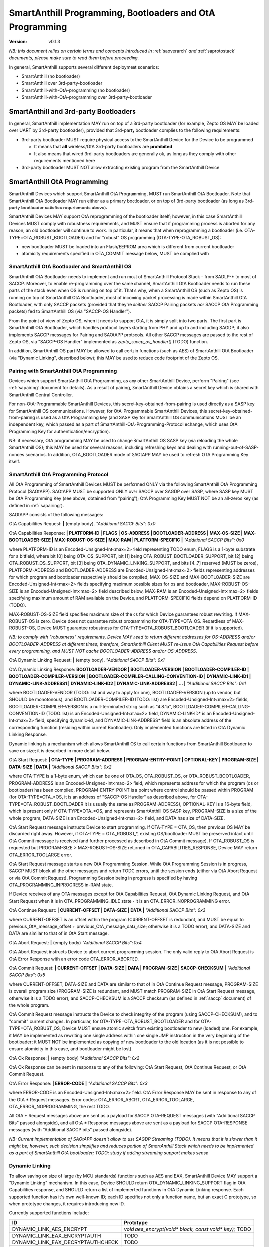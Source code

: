 ..  Copyright (c) 2015, OLogN Technologies AG. All rights reserved.
    Redistribution and use of this file in source (.rst) and compiled
    (.html, .pdf, etc.) forms, with or without modification, are permitted
    provided that the following conditions are met:
        * Redistributions in source form must retain the above copyright
          notice, this list of conditions and the following disclaimer.
        * Redistributions in compiled form must reproduce the above copyright
          notice, this list of conditions and the following disclaimer in the
          documentation and/or other materials provided with the distribution.
        * Neither the name of the OLogN Technologies AG nor the names of its
          contributors may be used to endorse or promote products derived from
          this software without specific prior written permission.
    THIS SOFTWARE IS PROVIDED BY THE COPYRIGHT HOLDERS AND CONTRIBUTORS "AS IS"
    AND ANY EXPRESS OR IMPLIED WARRANTIES, INCLUDING, BUT NOT LIMITED TO, THE
    IMPLIED WARRANTIES OF MERCHANTABILITY AND FITNESS FOR A PARTICULAR PURPOSE
    ARE DISCLAIMED. IN NO EVENT SHALL OLogN Technologies AG BE LIABLE FOR ANY
    DIRECT, INDIRECT, INCIDENTAL, SPECIAL, EXEMPLARY, OR CONSEQUENTIAL DAMAGES
    (INCLUDING, BUT NOT LIMITED TO, PROCUREMENT OF SUBSTITUTE GOODS OR
    SERVICES; LOSS OF USE, DATA, OR PROFITS; OR BUSINESS INTERRUPTION) HOWEVER
    CAUSED AND ON ANY THEORY OF LIABILITY, WHETHER IN CONTRACT, STRICT
    LIABILITY, OR TORT (INCLUDING NEGLIGENCE OR OTHERWISE) ARISING IN ANY WAY
    OUT OF THE USE OF THIS SOFTWARE, EVEN IF ADVISED OF THE POSSIBILITY OF SUCH
    DAMAGE

.. _sabootload:

SmartAnthill Programming, Bootloaders and OtA Programming
=========================================================

:Version:   v0.1.3

*NB: this document relies on certain terms and concepts introduced in* :ref:`saoverarch` *and* :ref:`saprotostack` *documents, please make sure to read them before proceeding.*

In general, SmartAnthill supports several different deployment scenarios:

* SmartAnthill (no bootloader)
* SmartAnthill over 3rd-party-bootloader
* SmartAnthill-with-OtA-programming (no bootloader)
* SmartAnthill-with-OtA-programming over 3rd-party-bootloader

SmartAnthill and 3rd-party Bootloaders
--------------------------------------

In general, SmartAnthill implementation MAY run on top of a 3rd-party bootloader (for example, Zepto OS MAY be loaded over UART by 3rd-party bootloader), provided that 3rd-party bootloader complies to the following requirements:

* 3rd-party bootloader MUST require physical access to the SmartAnthill Device for the Device to be programmed

  + It means that **all** wireless/OtA 3rd-party bootloaders are **prohibited**
  + It also means that wired 3rd-party bootloaders are generally ok, as long as they comply with other requirements mentioned here

* 3rd-party bootloader MUST NOT allow extracting existing program from the SmartAnthill Device

SmartAnthill OtA Programming
----------------------------

SmartAnthill Devices which support SmartAnthill OtA Programming, MUST run SmartAnthill OtA Bootloader. Note that SmartAnthill OtA Bootloader MAY run either as a primary bootloader, or on top of 3rd-party bootloader (as long as 3rd-party bootloader satisfies requriements above). 

SmartAnthill Devices MAY support OtA reprogramming of the bootloader itself; however, in this case SmartAnthill Devices MUST comply with robustness requirements, and MUST ensure that if programming process is aborted for any reason, an old bootloader will continue to work. In particular, it means that when reprogramming a bootloader (i.e. OTA-TYPE=OTA_ROBUST_BOOTLOADER) and for "robust" OS programming (OTA-TYPE-OTA_ROBUST_OS):

* new bootloader MUST be loaded into an Flash/EEPROM area which is different from current bootloader
* atomicity requirements specified in OTA_COMMIT message below, MUST be complied with

SmartAnthill OtA Bootloader and SmartAnthill OS
^^^^^^^^^^^^^^^^^^^^^^^^^^^^^^^^^^^^^^^^^^^^^^^

SmartAnthill OtA Bootloader needs to implement and run most of SmartAnthill Protocol Stack - from SADLP-* to most of SACCP. Moreover, to enable re-programming over the same channel, SmartAnthill OtA Bootloader needs to run these parts of the stack even when OS is running on top of it. That's why, when a SmartAnthill OS (such as Zepto OS) is running on top of SmartAnthill OtA Bootloader, most of incoming packet processing is made within SmartAnthill OtA Bootloader, with only SACCP packets (provided that they're *neither* SACCP Pairing packets *nor* SACCP OtA Programming packets) fed to SmartAnthill OS (via "SACCP-OS Handler").

From the point of view of Zepto OS, when it needs to support OtA, it is simply split into two parts. The first part is SmartAnthill OtA Bootloader, which handles protocol layers starting from PHY and up to and including SAGDP; it also implements SACCP messages for Pairing and SAOtAPP protocols. All other SACCP messages are passed to the rest of Zepto OS, via "SACCP-OS Handler" implemented as `zepto_saccp_os_handler()` (TODO) function.

In addition, SmartAnthill OS part MAY be allowed to call certain functions (such as AES) of SmartAnthill OtA Bootloader (via "Dynamic Linking", described below); this MAY be used to reduce code footprint of the Zepto OS.

Pairing with SmartAnthill OtA Programming
^^^^^^^^^^^^^^^^^^^^^^^^^^^^^^^^^^^^^^^^^

Devices which support SmartAnthill OtA Programming, as any other SmartAnthill Device, perform "Pairing" (see :ref:`sapairing` document for details). As a result of pairing, SmartAnthill Device obtains a secret key which is shared with SmartAnthill Central Controller. 

For non-OtA-Programmable SmartAnthill Devices, this secret-key-obtained-from-pairing is used directly as a SASP key for SmartAnthill OS communications. However, for OtA-Programmable SmartAnthill Devices, this secret-key-obtained-from-pairing is used as a OtA Programming key (and SASP key for SmartAnthill OS communications MUST be an independent key, which passed as a part of SmartAnthill-OtA-Programming-Protocol echange, which uses OtA Programming Key for authentication/encryption). 

NB: if necessary, OtA programming MAY be used to change SmartAnthill OS SASP key (via reloading the whole SmartAnthill OS); this MAY be used for several reasons, including refreshing keys and dealing with running-out-of-SASP-nonces scenarios. In addition, OTA_BOOTLOADER mode of SAOtAPP MAY be used to refresh OTA Programming Key itself.

SmartAnthill OtA Programming Protocol
^^^^^^^^^^^^^^^^^^^^^^^^^^^^^^^^^^^^^

All OtA Programming of SmartAnthill Devices MUST be performed ONLY via the following SmartAnthill OtA Programming Protocol (SAOtAPP). SAOtAPP MUST be supported ONLY over SACCP over SAGDP over SASP, where SASP key MUST be OtA Programming Key (see above, obtained from "pairing"); OtA Programming Key MUST NOT be an all-zeros key (as defined in :ref:`sapairing`).

SAOtAPP consists of the following messages:

OtA Capabilities Request: **\|** (empty body). *"Additional SACCP Bits": 0x0*

OtA Capabilities Response: **\| PLATFORM-ID \| FLAGS \| OS-ADDRESS \| BOOTLOADER-ADDRESS \| MAX-OS-SIZE \| MAX-BOOTLOADER-SIZE \| MAX-ROBUST-OS-SIZE \| MAX-RAM \| PLATFORM-SPECIFIC \|** *"Additional SACCP Bits": 0x0*

where PLATFORM-ID is an Encoded-Unsigned-Int<max=2> field representing TODO enum, FLAGS is a 1-byte substrate for a bitfield, where bit [0] being OTA_OS_SUPPORT, bit [1] being OTA_ROBUST_BOOTLOADER_SUPPORT, bit [2] being OTA_ROBUST_OS_SUPPORT, bit [3] being OTA_DYNAMIC_LINKING_SUPPORT, and bits [4..7] reserved (MUST be zeros), PLATFORM-ADDRESS and BOOTLOADER-ADDRESS are Encoded-Unsigned-Int<max=2> fields representing addresses for which program and bootloader respectively should be compiled, MAX-OS-SIZE and MAX-BOOTLOADER-SIZE are Encoded-Unsigned-Int<max=2> fields specifying maximum possible sizes for os and bootloader, MAX-ROBUST-OS-SIZE is an Encoded-Unsigned-Int<max=2> field described below, MAX-RAM is an Encoded-Unsigned-Int<max=2> fields specifying maximum amount of RAM available on the Device, and PLATFORM-SPECIFIC fields depend on PLATFORM-ID (TODO). 

MAX-ROBUST-OS-SIZE field specifies maximum size of the os for which Device guarantees robust rewriting. If MAX-ROBUST-OS is zero, Device does not guarantee robust programming for OTA-TYPE=OTA_OS. Regardless of MAX-ROBUST-OS, Device MUST guarantee robustness for OTA-TYPE=OTA_ROBUST_BOOTLOADER (if it is supported).

*NB: to comply with "robustness" requirements, Device MAY need to return different addresses for OS-ADDRESS and/or BOOTLOADER-ADDRESS at different times; therefore, SmartAnthill Client MUST re-issue OtA Capabilities Request before every programming, and MUST NOT cache BOOTLOADER-ADDRESS and/or OS-ADDRESS*.

OtA Dynamic Linking Request: **\|** (empty body). *"Additional SACCP Bits": 0x1*

OtA Dynamic Linking Response: **\ BOOTLOADER-VENDOR \| BOOTLOADER-VERSION \| BOOTLOADER-COMPILER-ID \| BOOTLOADER-COMPILER-VERSION \| BOOTLOADER-COMPILER-CALLING-CONVENTION-ID \| DYNAMIC-LINK-ID1 \| DYNAMIC-LINK-ADDRESS1 \| DYNAMIC-LINK-ID2 \| DYNAMIC-LINK-ADDRESS2 | ... \|** *"Additional SACCP Bits": 0x1*

where BOOTLOADER-VENDOR (TODO: list and way to apply for one), BOOTLOADER-VERSION (up to vendor, but SHOULD be monotonous), and BOOTLOADER-COMPILER-ID (TODO: list) are Encoded-Unsigned-Int<max=2> fields, BOOTLOADER-COMPILER-VERSION is a null-terminated string such as "4.8.1a", BOOTLOADER-COMPILER-CALLING-CONVENTION-ID (TODO:list) is an Encoded-Unsigned-Int<max=2> field, DYNAMIC-LINK-ID\* is an Encoded-Unsigned-Int<max=2> field, specifying dynamic-id, and DYNAMIC-LINK-ADDRESS\* field is an absolute address of the corresponding function (residing within current Bootloader). Only implemented functions are listed in OtA Dynamic Linking Response.

Dynamic linking is a mechanism which allows SmartAnthill OS to call certain functions from SmartAnthill Bootloader to save on size; it is described in more detail below.

OtA Start Request: **\| OTA-TYPE \| PROGRAM-ADDRESS \| PROGRAM-ENTRY-POINT \| OPTIONAL-KEY \| PROGRAM-SIZE \| DATA-SIZE \| DATA \|** *"Additional SACCP Bits": 0x2*

where OTA-TYPE is a 1-byte enum, which can be one of OTA_OS, OTA_ROBUST_OS, or OTA_ROBUST_BOOTLOADER, PROGRAM-ADDRESS is an Encoded-Unsigned-Int<max=2> field, which represents address for which the program (os or bootloader) has been compiled, PROGRAM-ENTRY-POINT is a point where control should be passed within PROGRAM (for OTA-TYPE=OTA_*OS, it is an address of "SACCP-OS Handler" as described above, for OTA-TYPE=OTA_ROBUST_BOOTLOADER it is usually the same as PROGRAM-ADDRESS), OPTIONAL-KEY is a 16-byte field, which is present only if OTA-TYPE=OTA_*OS, and represents SmartAnthill OS SASP key, PROGRAM-SIZE is a size of the whole program, DATA-SIZE is an Encoded-Unsigned-Int<max=2> field, and DATA has size of DATA-SIZE. 

OtA Start Request message instructs Device to start programming. If OTA-TYPE = OTA_OS, then previous OS MAY be discarded right away. However, if OTA-TYPE = OTA_ROBUST_*, existing OS/bootloader MUST be preserved intact until OtA Commit message is received (and further processed as described in OtA Commit message). If OTA_ROBUST_OS is requested but PROGRAM-SIZE > MAX-ROBUST-OS-SIZE returned in OTA_CAPABILITIES_RESPONSE, Device MAY return OTA_ERROR_TOOLARGE error.

OtA Start Request message starts a new OtA Programming Session. While OtA Programming Session is in progress, SACCP MUST block all the other messages and return TODO errors, until the session ends (either via OtA Abort Request or via OtA Commit Request). Programming Session being in progress is specified by having OTA_PROGRAMMING_INPROGRESS in-RAM state.

If Device receives of any OTA messages except for OtA Capabilities Request, OtA Dynamic Linking Request, and OtA Start Request when it is in OTA_PROGRAMMING_IDLE state - it is an OTA_ERROR_NOPROGRAMMING error.

OtA Continue Request: **\| CURRENT-OFFSET \| DATA-SIZE \| DATA \|** *"Additional SACCP Bits": 0x3*

where CURRENT-OFFSET is an offset within the program (CURRENT-OFFSET is redundant, and MUST be equal to previous_OtA_message_offset + previous_OtA_message_data_size; otherwise it is a TODO error), and DATA-SIZE and DATA are similar to that of in OtA Start message. 

OtA Abort Request: **\|** (empty body) *"Additional SACCP Bits": 0x4*

OtA Abort Request instructs Device to abort current programming session. The only valid reply to OtA Abort Request is OtA Error Response with an error code OTA_ERROR_ABORTED.

OtA Commit Request: **\| CURRENT-OFFSET \| DATA-SIZE \| DATA \| PROGRAM-SIZE \| SACCP-CHECKSUM \|** *"Additional SACCP Bits": 0x5*

where CURRENT-OFFSET, DATA-SIZE and DATA are similar to that of in OtA Continue Request message, PROGRAM-SIZE is overall program size (PROGRAM-SIZE is redundant, and MUST match PROGRAM-SIZE in OtA Start Request message, otherwise it is a TODO error), and SACCP-CHECKSUM is a SACCP checksum (as defined in :ref:`saccp` document) of the whole program.  

OtA Commit Request message instructs the Device to check integrity of the program (using SACCP-CHECKSUM), and to "commit" current changes. In particular, for OTA-TYPE=OTA_ROBUST_BOOTLOADER and for OTA-TYPE=OTA_ROBUST_OS, Device MUST ensure atomic switch from existing bootloader to new (loaded) one. For example, it MAY be implemented as rewriting one single address within one single JMP instruction in the very beginning of the bootloader; it MUST NOT be implemented as copying of new bootloader to the old location (as it is not possible to ensure atomicity in this case, and bootloader might be lost).

OtA Ok Response: **\|** (empty body) *"Additional SACCP Bits": 0x2*

OtA Ok Response can be sent in response to any of the following: OtA Start Request, OtA Continue Request, or OtA Commit Request.

OtA Error Response: **\| ERROR-CODE \|** *"Additional SACCP Bits": 0x3*

where ERROR-CODE is an Encoded-Unsigned-Int<max=2> field. OtA Error Response MAY be sent in response to any of the OtA \* Request messages. Error codes:  OTA_ERROR_ABORT, OTA_ERROR_TOOLARGE, OTA_ERROR_NOPROGRAMMING, the rest TODO.

All OtA \* Request messages above are sent as a payload for SACCP OTA-REQUEST messages (with "Additional SACCP Bits" passed alongside), and all OtA \* Response messages above are sent as a payload for SACCP OTA-RESPONSE messages (with "Additional SACCP bits" passed alongside).

*NB: Current implementation of SAOtAPP doesn't allow to use SAGDP Streaming (TODO). It means that it is slower than it might be; however, such decision simplifies and reduces portion of SmartAnthill Stack which needs to be implemented as a part of SmartAnthill OtA bootloader; TODO: study if adding streaming support makes sense*

Dynamic Linking
^^^^^^^^^^^^^^^

To allow saving on size of large (by MCU standards) functions such as AES and EAX, SmartAnthill Device MAY support a "Dynamic Linking" mechanism. In this case, Device SHOULD return OTA_DYNAMIC_LINKING_SUPPORT flag in OtA Capabilities response, and SHOULD return a list of implemented functions in OtA Dynamic Linking response. Each supported function has it's own well-known ID; each ID specifies not only a function name, but an exact C prototype, so when prototype changes, it requires introducing new ID. 

Currently supported functions include:

+--------------------------------------+----------------------------------------------------------------------+
| ID                                   | Prototype                                                            |
+======================================+======================================================================+
| DYNAMIC_LINK_AES_ENCRYPT             | `void aes_encrypt(void* block, const void* key);` TODO               |
+--------------------------------------+----------------------------------------------------------------------+
| DYNAMIC_LINK_EAX_ENCRYPTAUTH         | TODO                                                                 |
+--------------------------------------+----------------------------------------------------------------------+
| DYNAMIC_LINK_EAX_DECRYPTAUTHCHECK    | TODO                                                                 |
+--------------------------------------+----------------------------------------------------------------------+
| DYNAMIC_LINK_SACCP_CHECKSUM          | TODO                                                                 |
+--------------------------------------+----------------------------------------------------------------------+

TODO: more if applicable

